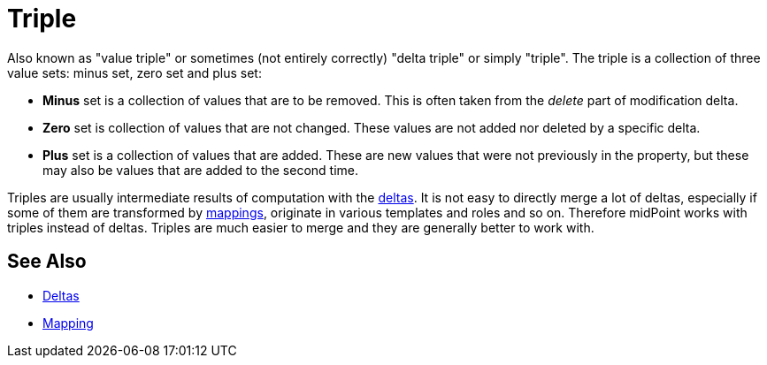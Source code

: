 = Triple
:page-wiki-name: Triple
:page-wiki-id: 23166996
:page-wiki-metadata-create-user: semancik
:page-wiki-metadata-create-date: 2016-08-08T14:47:25.157+02:00
:page-wiki-metadata-modify-user: semancik
:page-wiki-metadata-modify-date: 2016-08-08T14:47:25.157+02:00

Also known as "value triple" or sometimes (not entirely correctly) "delta triple" or simply "triple".
The triple is a collection of three value sets: minus set, zero set and plus set:

* *Minus* set is a collection of values that are to be removed.
This is often taken from the _delete_ part of modification delta.

* *Zero* set is collection of values that are not changed.
These values are not added nor deleted by a specific delta.

* *Plus* set is a collection of values that are added.
These are new values that were not previously in the property, but these may also be values that are added to the second time.

Triples are usually intermediate results of computation with the xref:/midpoint/devel/prism/concepts/deltas/[deltas]. It is not easy to directly merge a lot of deltas, especially if some of them are transformed by xref:/midpoint/reference/latest/expressions/mappings/[mappings], originate in various templates and roles and so on.
Therefore midPoint works with triples instead of deltas.
Triples are much easier to merge and they are generally better to work with.


== See Also

* xref:/midpoint/devel/prism/concepts/deltas/[Deltas]

* xref:/midpoint/reference/latest/expressions/mappings/[Mapping]